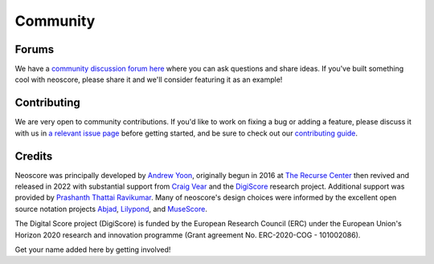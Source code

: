 Community
=========

Forums
------

We have a `community discussion forum here <https://github.com/DigiScore/neoscore/discussions>`_ where you can ask questions and share ideas. If you've built something cool with neoscore, please share it and we'll consider featuring it as an example!

Contributing
------------

We are very open to community contributions. If you'd like to work on fixing a bug or adding a feature, please discuss it with us in `a relevant issue page <https://github.com/DigiScore/neoscore/issues>`_ before getting started, and be sure to check out our `contributing guide <https://github.com/DigiScore/neoscore/blob/main/CONTRIBUTING.md>`_.

Credits
-------

Neoscore was principally developed by `Andrew Yoon <https://andrewyoon.art>`_, originally begun in 2016 at `The Recurse Center <https://www.recurse.com/>`_ then revived and released in 2022 with substantial support from `Craig Vear <https://www.dmu.ac.uk/about-dmu/academic-staff/art-design-humanities/craig-vear/craig-vear.aspx>`_ and the `DigiScore <https://digiscore.dmu.ac.uk/>`_ research project. Additional support was provided by `Prashanth Thattai Ravikumar <https://github.com/prashanthtr>`_. Many of neoscore's design choices were informed by the excellent open source notation projects `Abjad <https://github.com/Abjad/abjad>`_, `Lilypond <https://lilypond.org/index.html>`_, and `MuseScore <https://github.com/musescore/MuseScore/>`_.

The Digital Score project (DigiScore) is funded by the European Research Council (ERC) under the European Union's Horizon 2020 research and innovation programme (Grant agreement No. ERC-2020-COG - 101002086).

.. image:: ../../_static/img/erc_eu_logo.webp
  :alt: Logo for the European Research Council

Get your name added here by getting involved!


